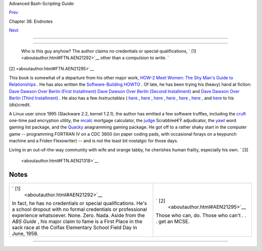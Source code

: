 .. raw:: html

   <div class="NAVHEADER">

.. raw:: html

   <table border="0" cellpadding="0" cellspacing="0" summary="Header navigation table" width="100%">

.. raw:: html

   <tr>

.. raw:: html

   <th align="center" colspan="3">

Advanced Bash-Scripting Guide:

.. raw:: html

   </th>

.. raw:: html

   </tr>

.. raw:: html

   <tr>

.. raw:: html

   <td align="left" valign="bottom" width="10%">

`Prev <authorsnote.html>`__

.. raw:: html

   </td>

.. raw:: html

   <td align="center" valign="bottom" width="80%">

Chapter 38. Endnotes

.. raw:: html

   </td>

.. raw:: html

   <td align="right" valign="bottom" width="10%">

`Next <wherehelp.html>`__

.. raw:: html

   </td>

.. raw:: html

   </tr>

.. raw:: html

   </table>

--------------

.. raw:: html

   </div>

.. raw:: html

   <div class="SECT1">

  38.2. About the Author
=======================

 Who is this guy anyhow?
 The author claims no credentials or special qualifications, ` [1]
 <aboutauthor.html#FTN.AEN21292>`__ other than a compulsion to write. `
[2]  <aboutauthor.html#FTN.AEN21295>`__

This book is somewhat of a departure from his other major work, `HOW-2
Meet Women: The Shy Man's Guide to
Relationships <http://bash.deta.in/hmw60.zip>`__ . He has also written
the `Software-Building
HOWTO <http://tldp.org/HOWTO/Software-Building-HOWTO.html>`__ . Of late,
he has been trying his (heavy) hand at fiction: `Dave Dawson Over Berlin
(First
Installment) <http://bash.deta.in/dave-dawson-over-berlin.epub>`__ `Dave
Dawson Over Berlin (Second
Installment) <http://bash.deta.in/dave-dawson-over-berlin.II.epub>`__
and `Dave Dawson Over Berlin (Third
Installment) <http://bash.deta.in/dave-dawson-over-berlin.III.epub>`__ .
He also has a few *Instructables* (
`here <http://www.instructables.com/id/Arduino-Morse-Code-Shield/>`__ ,
`here <http://www.instructables.com/id/Haywired-Hackduino/>`__ ,
`here <http://www.instructables.com/id/Arduino-DIY-SD-Card-Logging-Shield/>`__
,
`here <http://www.instructables.com/id/Binguino-An-Arduino-based-Bingo-Number-Generato/>`__
,
`here <http://www.instructables.com/id/The-Raspberry-Pi-Lapdock-Connection/>`__
,
`here <http://www.instructables.com/id/The-Raspberry-Pi-Arduino-Connection/>`__
, and
`here <http://www.instructables.com/id/Switchable-Dual-Voltage-33v5v-Hacduino/>`__
to his (dis)credit.

A Linux user since 1995 (Slackware 2.2, kernel 1.2.1), the author has
emitted a few software truffles, including the
`cruft <http://ibiblio.org/pub/Linux/utils/file/cruft-0.2.tar.gz>`__
one-time pad encryption utility, the
`mcalc <http://ibiblio.org/pub/Linux/apps/financial/mcalc-1.6.tar.gz>`__
mortgage calculator, the
`judge <http://ibiblio.org/pub/Linux/games/amusements/judge-1.0.tar.gz>`__
Scrabbleé€Ÿ adjudicator, the
`yawl <http://ibiblio.org/pub/Linux/libs/yawl-0.3.2.tar.gz>`__ word
gaming list package, and the
`Quacky <http://bash.deta.in/qky.README.html>`__ anagramming gaming
package. He got off to a rather shaky start in the computer game --
programming FORTRAN IV on a CDC 3800 (on paper coding pads, with
occasional forays on a keypunch machine and a Friden Flexowriter) -- and
is not the least bit nostalgic for those days.

Living in an out-of-the-way community with wife and orange tabby, he
cherishes human frailty, especially his own. ` [3]
 <aboutauthor.html#FTN.AEN21318>`__

.. raw:: html

   </div>

Notes
~~~~~

+--------------------------------------+--------------------------------------+
| ` [1]                                | ` [2]                                |
|  <aboutauthor.html#AEN21292>`__      |  <aboutauthor.html#AEN21295>`__      |
| In fact, he has no credentials or    | Those who can, do. Those who can't . |
| special qualifications. He's a       | . . get an MCSE.                     |
| school dropout with no formal        |                                      |
| credentials or professional          |                                      |
| experience whatsoever. None. Zero.   |                                      |
| Nada. Aside from the *ABS Guide* ,   |                                      |
| his major claim to fame is a First   |                                      |
| Place in the sack race at the Colfax |                                      |
| Elementary School Field Day in June, |                                      |
| 1958.                                |                                      |
+--------------------------------------+--------------------------------------+

.. raw:: html

   <div class="NAVFOOTER">

--------------

+--------------------------+--------------------------+--------------------------+
| `Prev <authorsnote.html> | Author's Note            |
| `__                      | `Up <endnotes.html>`__   |
| `Home <index.html>`__    | Where to Go For Help     |
| `Next <wherehelp.html>`_ |                          |
| _                        |                          |
+--------------------------+--------------------------+--------------------------+

.. raw:: html

   </div>


